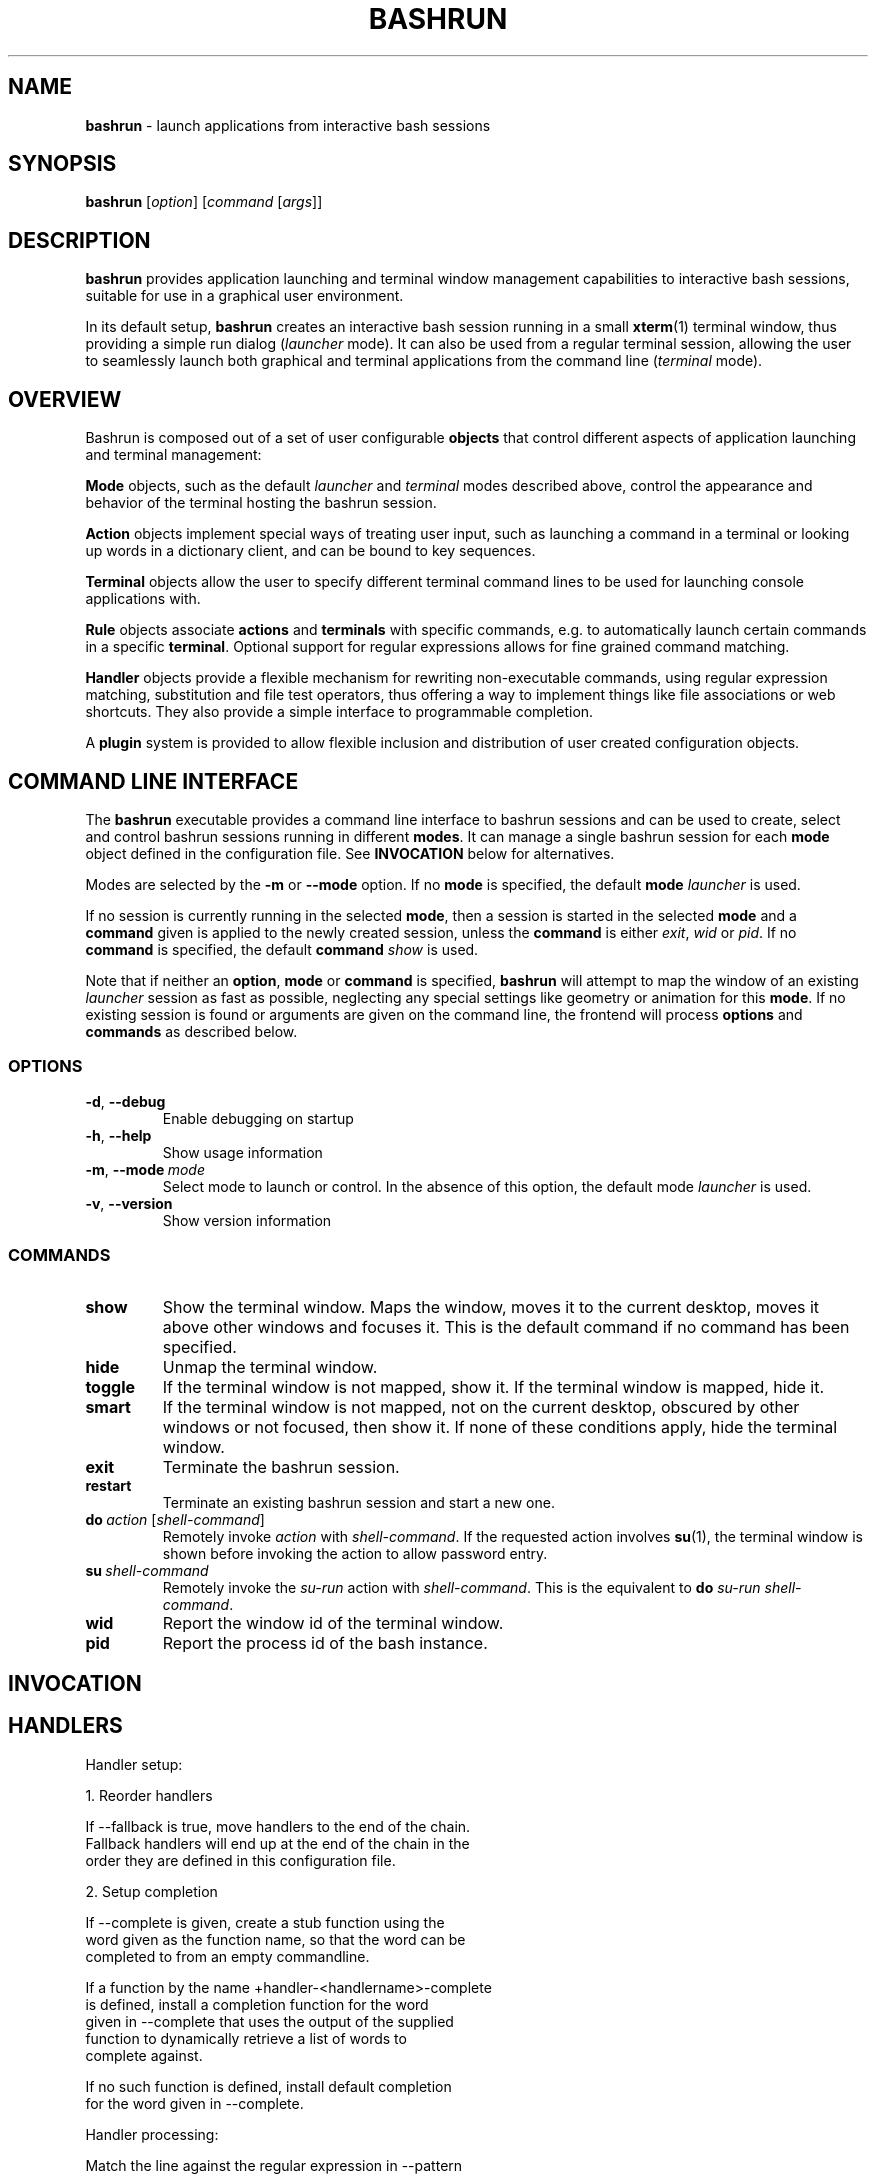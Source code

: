 .\" Process this file with
.\" groff -man -Tascii bashrun.1
.\"
.TH BASHRUN 1 "2010-05-22" "Linux" "User manuals"
.SH NAME
\fBbashrun\fP \- launch applications from interactive bash sessions
.SH SYNOPSIS
\fBbashrun\fP [\fIoption\fP] [\fIcommand\fP [\fIargs\fP]] 
.SH DESCRIPTION
.PP
\fBbashrun\fP provides application launching and terminal window
management capabilities to interactive bash sessions, suitable for use
in a graphical user environment.

In its default setup, \fBbashrun\fP creates an interactive bash
session running in a small \fBxterm\fP(1) terminal window, thus
providing a simple run dialog (\fIlauncher\fP mode). It can also be
used from a regular terminal session, allowing the user to seamlessly
launch both graphical and terminal applications from the command line
(\fIterminal\fP mode).
.SH OVERVIEW
Bashrun is composed out of a set of user configurable \fBobjects\fP
that control different aspects of application launching and terminal
management:

\fBMode\fP objects, such as the default \fIlauncher\fP and
\fIterminal\fP modes described above, control the appearance and
behavior of the terminal hosting the bashrun session.

\fBAction\fP objects implement special ways of treating user input,
such as launching a command in a terminal or looking up words in a
dictionary client, and can be bound to key sequences.

\fBTerminal\fP objects allow the user to specify different terminal
command lines to be used for launching console applications
with. 

\fBRule\fP objects associate \fBactions\fP and \fBterminals\fP with
specific commands, e.g. to automatically launch certain commands in a
specific \fBterminal\fP. Optional support for regular expressions
allows for fine grained command matching.

\fPHandler\fP objects provide a flexible mechanism for rewriting
non-executable commands, using regular expression matching,
substitution and file test operators, thus offering a way to implement
things like file associations or web shortcuts. They also provide a
simple interface to programmable completion.

A \fBplugin\fP system is provided to allow flexible inclusion
and distribution of user created configuration objects.

.SH COMMAND LINE INTERFACE
The \fBbashrun\fP executable provides a command line interface to
bashrun sessions and can be used to create, select and control bashrun
sessions running in different \fBmodes\fP. It can manage a single
bashrun session for each \fBmode\fP object defined in the
configuration file. See \fBINVOCATION\fP below for alternatives.

Modes are selected by the \fB-m\fP or \fB\--mode\fP option. If no
\fBmode\fP is specified, the default \fBmode\fP \fIlauncher\fP is
used.

If no session is currently running in the selected \fBmode\fP, then a
session is started in the selected \fBmode\fP and a \fBcommand\fP
given is applied to the newly created session, unless the
\fBcommand\fP is either \fIexit\fP, \fIwid\fP or \fIpid\fP. If no
\fBcommand\fP is specified, the default \fBcommand\fP \fIshow\fP is
used.

Note that if neither an \fBoption\fP, \fBmode\fP or \fBcommand\fP is
specified, \fBbashrun\fP will attempt to map the window of an existing
\fIlauncher\fP session as fast as possible, neglecting any special
settings like geometry or animation for this \fBmode\fP. If no
existing session is found or arguments are given on the command line,
the frontend will process \fBoptions\fP and \fBcommands\fP as
described below.
.SS OPTIONS
.IP \fB-d\fP,\ \fB--debug\fP
Enable debugging on startup
.IP \fB-h\fP,\ \fB--help\fP
Show usage information
.IP \fB-m\fP,\ \fB--mode\fP\ \fImode\fP
Select mode to launch or control. In the absence
of this option, the default mode \fIlauncher\fP is used.
.IP \fB-v\fP,\ \fB--version\fP
Show version information
.SS COMMANDS 
.IP \fBshow\fP
Show the terminal window. Maps the window, moves it to the current
desktop, moves it above other windows and focuses it. This is the
default command if no command has been specified.
.IP \fBhide\fP
Unmap the terminal window.
.IP \fBtoggle\fP
If the terminal window is not mapped, show it. If the terminal window
is mapped, hide it.
.IP \fBsmart\fP
If the terminal window is not mapped, not on the current desktop,
obscured by other windows or not focused, then show it. If none of
these conditions apply, hide the terminal window.
.IP \fBexit\fP
Terminate the bashrun session.
.IP \fBrestart\fP
Terminate an existing bashrun session and start a new one.
.IP \fBdo\fP\ \fIaction\fP\ [\fIshell-command\fP]
Remotely invoke \fIaction\fP with
\fIshell-command\fP. If the requested action involves
.BR su (1),
the terminal window is shown before invoking the action to allow
password entry.
.IP \fBsu\fP\ \fIshell-command\fP
Remotely invoke the \fIsu-run\fP action with \fIshell-command\fP. This is
the equivalent to \fBdo\fP \fIsu-run\fP \fIshell-command\fP.
.IP \fBwid\fP
Report the window id of the terminal window.
.IP \fBpid\fP
Report the process id of the bash instance.
.SH INVOCATION
.SH HANDLERS
     Handler setup:
     
       1. Reorder handlers 
    
         If --fallback is true, move handlers to the end of the chain.
         Fallback handlers will end up at the end of the chain in the
         order they are defined in this configuration file.
    
       2. Setup completion
    
         If --complete is given, create a stub function using the
         word given as the function name, so that the word can be
         completed to from an empty commandline.
    
           If a function by the name +handler-<handlername>-complete
           is defined, install a completion function for the word
           given in --complete that uses the output of the supplied
           function to dynamically retrieve a list of words to
           complete against.
      
           If no such function is defined, install default completion
           for the word given in --complete.
    
     Handler processing:
       
       Match the line against the regular expression in --pattern
    
         Perform one or more optional tests using the 'test' builtin.
         A string of test characters, corresponding to the option
         characters of the options to the test builtin, can be given
         in --test. Prefixing a test character with '!' negates the
         test.  Tests are performed in the order in which they appear
         in --test. If one of these tests fails, testing is aborted
         and the test as a whole fails.
    
           Rewrite the string depending on its contents:
             
             If the string contains back references (%[0-9]), replace
             them with the string matching the corresponding
             subpatterns
    
             If the string contains no back references, append the
             line to the string, separating them with a space
             character.
    
         If an --action has been specified, run the action on the
         resulting string
    
         If no --action has been specified, assume that the string now
         constitutes an executable commandline, and launch it in the
         background, detached from the bashrun shell.
    

